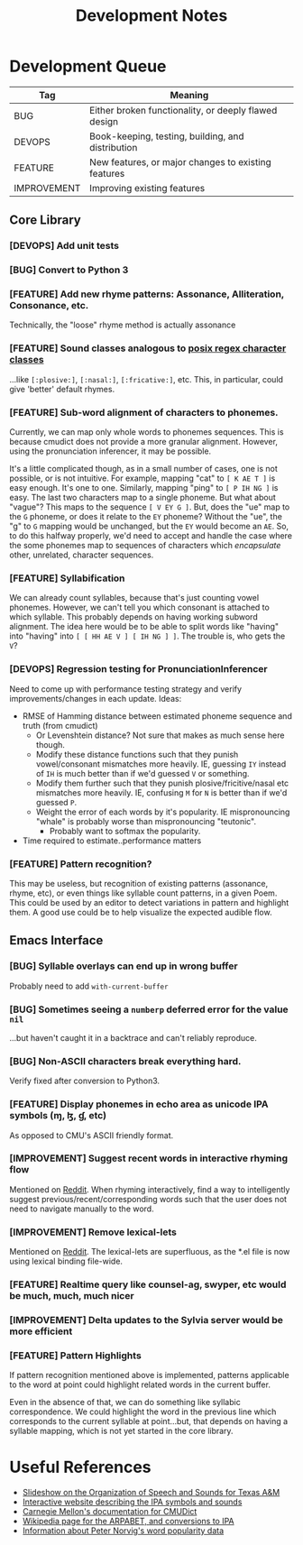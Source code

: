 #+TITLE: Development Notes

* Development Queue

|-------------+------------------------------------------------------|
| Tag         | Meaning                                              |
|-------------+------------------------------------------------------|
| BUG         | Either broken functionality, or deeply flawed design |
| DEVOPS      | Book-keeping, testing, building, and distribution    |
| FEATURE     | New features, or major changes to existing features  |
| IMPROVEMENT | Improving existing features                          |
|-------------+------------------------------------------------------|

** Core Library
*** [DEVOPS] Add unit tests

*** [BUG] Convert to Python 3

*** [FEATURE] Add new rhyme patterns: Assonance, Alliteration, Consonance, etc.
Technically, the "loose" rhyme method is actually assonance

*** [FEATURE] Sound classes analogous to [[https://www.regular-expressions.info/posixbrackets.html][posix regex character classes]]
...like =[:plosive:]=, =[:nasal:]=, =[:fricative:]=, etc. This, in particular, could give 'better' default rhymes.

*** [FEATURE] Sub-word alignment of characters to phonemes.
Currently, we can map only whole words to phonemes sequences. This is because cmudict does not provide a more granular alignment. However, using the pronunciation inferencer, it may be possible.

It's a little complicated though, as in a small number of cases, one is not possible, or is not intuitive. For example, mapping "cat" to =[ K AE T ]= is easy enough. It's one to one. Similarly, mapping "ping" to =[ P IH NG ]= is easy. The last two characters map to a single phoneme. But what about "vague"? This maps to the sequence =[ V EY G ]=. But, does the "ue" map to the =G= phoneme, or does it relate to the =EY= phoneme? Without the "ue", the "g" to =G= mapping would be unchanged, but the =EY= would become an =AE=. So, to do this halfway properly, we'd need to accept and handle the case where the some phonemes map to sequences of characters which /encapsulate/ other, unrelated, character sequences.

*** [FEATURE] Syllabification
We can already count syllables, because that's just counting vowel phonemes. However, we can't tell you which consonant is attached to which syllable. This probably depends on having working subword alignment. The idea here would be to be able to split words like "having" into "having" into =[ [ HH AE V ] [ IH NG ] ]=. The trouble is, who gets the =V=?

*** [DEVOPS] Regression testing for PronunciationInferencer
Need to come up with performance testing strategy and verify improvements/changes in each update. Ideas:
- RMSE of Hamming distance between estimated phoneme sequence and truth (from cmudict)
  - Or Levenshtein distance? Not sure that makes as much sense here though.
  - Modify these distance functions such that they punish vowel/consonant mismatches more heavily. IE, guessing =IY= instead of =IH= is much better than if we'd guessed =V= or something.
  - Modify them further such that they punish plosive/fricitive/nasal etc mismatches more heavily. IE, confusing =M= for =N= is better than if we'd guessed =P=.
  - Weight the error of each words by it's popularity. IE mispronouncing "whale" is probably worse than mispronouncing "teutonic".
    - Probably want to softmax the popularity.
- Time required to estimate..performance matters

*** [FEATURE] Pattern recognition?
This may be useless, but recognition of existing patterns (assonance, rhyme, etc), or even things like syllable count patterns, in a given Poem. This could be used by an editor to detect variations in pattern and highlight them. A good use could be to help visualize the expected audible flow.

** Emacs Interface

*** [BUG] Syllable overlays can end up in wrong buffer
Probably need to add =with-current-buffer=

*** [BUG] Sometimes seeing a =numberp= deferred error for the value =nil=
...but haven't caught it in a backtrace and can't reliably reproduce.

*** [BUG] Non-ASCII characters break everything hard.
Verify fixed after conversion to Python3.

*** [FEATURE] Display phonemes in echo area as unicode IPA symbols (ɱ, ɮ, ɠ, etc)
As opposed to CMU's ASCII friendly format.

*** [IMPROVEMENT] Suggest recent words in interactive rhyming flow
Mentioned on [[https://www.reddit.com/r/emacs/comments/bk1hdz/sylviael_rhyming_engine_phonetic_regular/][Reddit]]. When rhyming interactively, find a way to intelligently suggest previous/recent/corresponding words such that the user does not need to navigate manually to the word.

*** [IMPROVEMENT] Remove lexical-lets
Mentioned on [[https://www.reddit.com/r/emacs/comments/bk1hdz/sylviael_rhyming_engine_phonetic_regular/][Reddit]]. The lexical-lets are superfluous, as the *.el file is now using lexical binding file-wide.

*** [FEATURE] Realtime query like counsel-ag, swyper, etc would be much, much, much nicer

*** [IMPROVEMENT] Delta updates to the Sylvia server would be more efficient

*** [FEATURE] Pattern Highlights
If pattern recognition mentioned above is implemented, patterns applicable to the word at point could highlight related words in the current buffer.

Even in the absence of that, we can do something like syllabic correspondence. We could highlight the word in the previous line which corresponds to the current syllable at point...but, that depends on having a syllable mapping, which is not yet started in the core library.

* Useful References
- [[http://research.cs.tamu.edu/prism/lectures/sp/l3.pdf][Slideshow on the Organization of Speech and Sounds for Texas A&M]]
- [[http://www.ipachart.com/][Interactive website describing the IPA symbols and sounds]]
- [[http://www.speech.cs.cmu.edu/cgi-bin/cmudict][Carnegie Mellon's documentation for CMUDict]]
- [[https://en.wikipedia.org/wiki/ARPABET][Wikipedia page for the ARPABET, and conversions to IPA]]
- [[http://norvig.com/ngrams/][Information about Peter Norvig's word popularity data]]

